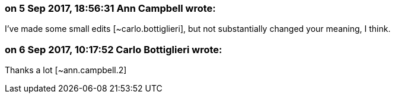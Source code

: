 === on 5 Sep 2017, 18:56:31 Ann Campbell wrote:
I've made some small edits [~carlo.bottiglieri], but not substantially changed your meaning, I think.

=== on 6 Sep 2017, 10:17:52 Carlo Bottiglieri wrote:
Thanks a lot [~ann.campbell.2]

